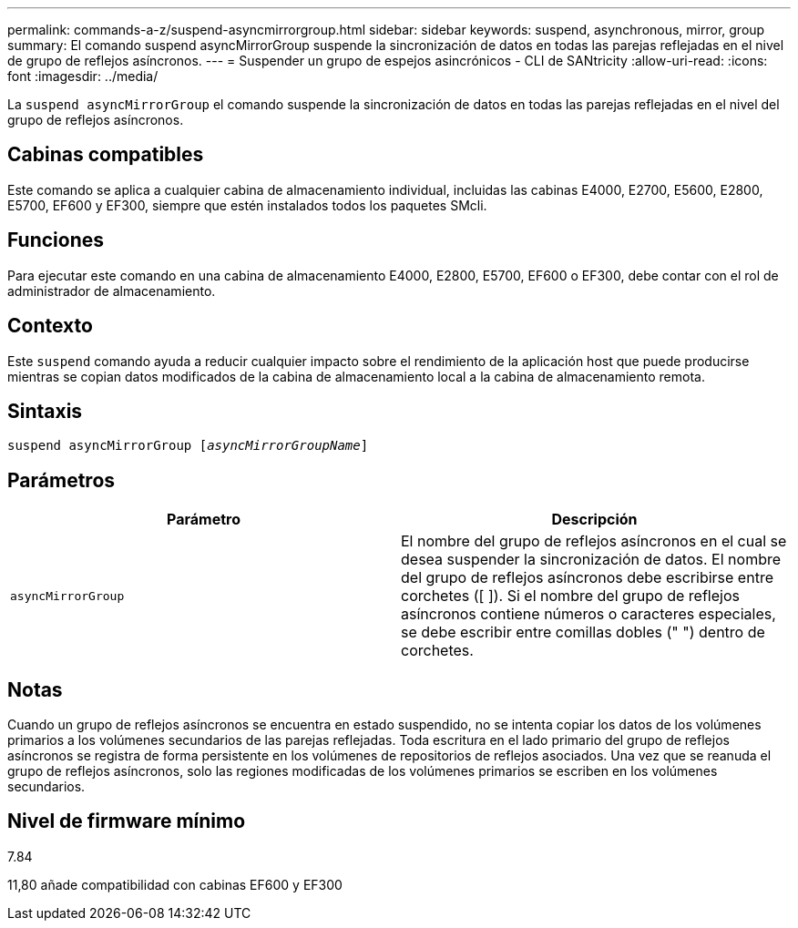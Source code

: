 ---
permalink: commands-a-z/suspend-asyncmirrorgroup.html 
sidebar: sidebar 
keywords: suspend, asynchronous, mirror, group 
summary: El comando suspend asyncMirrorGroup suspende la sincronización de datos en todas las parejas reflejadas en el nivel de grupo de reflejos asíncronos. 
---
= Suspender un grupo de espejos asincrónicos - CLI de SANtricity
:allow-uri-read: 
:icons: font
:imagesdir: ../media/


[role="lead"]
La `suspend asyncMirrorGroup` el comando suspende la sincronización de datos en todas las parejas reflejadas en el nivel del grupo de reflejos asíncronos.



== Cabinas compatibles

Este comando se aplica a cualquier cabina de almacenamiento individual, incluidas las cabinas E4000, E2700, E5600, E2800, E5700, EF600 y EF300, siempre que estén instalados todos los paquetes SMcli.



== Funciones

Para ejecutar este comando en una cabina de almacenamiento E4000, E2800, E5700, EF600 o EF300, debe contar con el rol de administrador de almacenamiento.



== Contexto

Este `suspend` comando ayuda a reducir cualquier impacto sobre el rendimiento de la aplicación host que puede producirse mientras se copian datos modificados de la cabina de almacenamiento local a la cabina de almacenamiento remota.



== Sintaxis

[source, cli, subs="+macros"]
----

pass:quotes[suspend asyncMirrorGroup [_asyncMirrorGroupName_]]
----


== Parámetros

[cols="2*"]
|===
| Parámetro | Descripción 


 a| 
`asyncMirrorGroup`
 a| 
El nombre del grupo de reflejos asíncronos en el cual se desea suspender la sincronización de datos. El nombre del grupo de reflejos asíncronos debe escribirse entre corchetes ([ ]). Si el nombre del grupo de reflejos asíncronos contiene números o caracteres especiales, se debe escribir entre comillas dobles (" ") dentro de corchetes.

|===


== Notas

Cuando un grupo de reflejos asíncronos se encuentra en estado suspendido, no se intenta copiar los datos de los volúmenes primarios a los volúmenes secundarios de las parejas reflejadas. Toda escritura en el lado primario del grupo de reflejos asíncronos se registra de forma persistente en los volúmenes de repositorios de reflejos asociados. Una vez que se reanuda el grupo de reflejos asíncronos, solo las regiones modificadas de los volúmenes primarios se escriben en los volúmenes secundarios.



== Nivel de firmware mínimo

7.84

11,80 añade compatibilidad con cabinas EF600 y EF300
